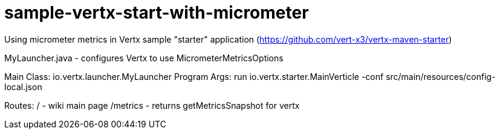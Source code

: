 # sample-vertx-start-with-micrometer


Using micrometer metrics in Vertx sample "starter" application (https://github.com/vert-x3/vertx-maven-starter)

MyLauncher.java - configures Vertx to use MicrometerMetricsOptions

Main Class: io.vertx.launcher.MyLauncher
Program Args: run io.vertx.starter.MainVerticle -conf src/main/resources/config-local.json

Routes:
/ - wiki main page
/metrics - returns getMetricsSnapshot for vertx
